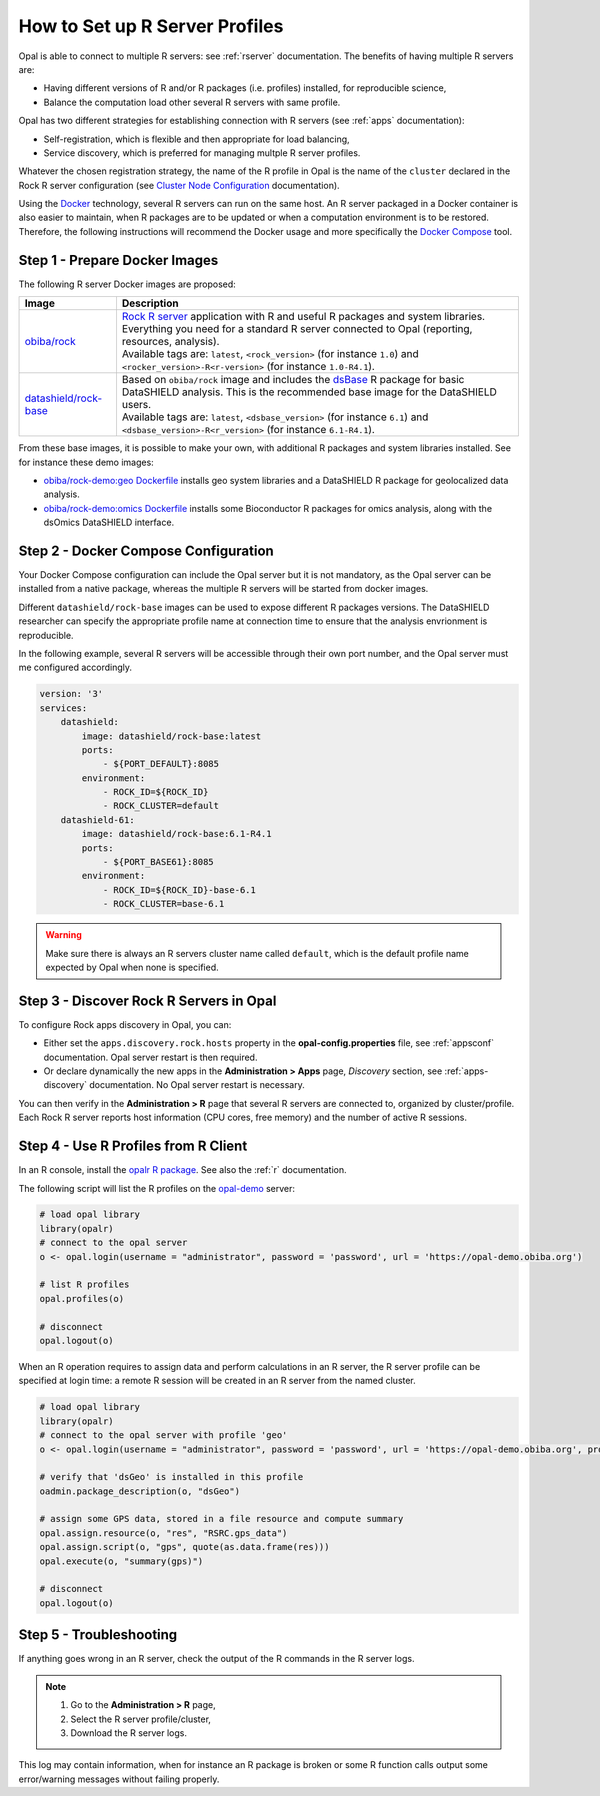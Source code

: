 .. _cb-r:

How to Set up R Server Profiles
===============================

Opal is able to connect to multiple R servers: see :ref:`rserver` documentation. The benefits of having multiple R servers are:

* Having different versions of R and/or R packages (i.e. profiles) installed, for reproducible science,
* Balance the computation load other several R servers with same profile.

Opal has two different strategies for establishing connection with R servers (see :ref:`apps` documentation):

* Self-registration, which is flexible and then appropriate for load balancing,
* Service discovery, which is preferred for managing multple R server profiles.

Whatever the chosen registration strategy, the name of the R profile in Opal is the name of the ``cluster`` declared in the Rock R server configuration (see `Cluster Node Configuration <https://rockdoc.obiba.org/en/latest/admin/configuration.html#cluster-node-configuration>`_ documentation).

Using the `Docker <https://www.docker.com/>`_ technology, several R servers can run on the same host. An R server packaged in a Docker container is also easier to maintain, when R packages are to be updated or when a computation environment is to be restored. Therefore, the following instructions will recommend the Docker usage and more specifically the `Docker Compose <https://docs.docker.com/compose/>`_ tool.

.. _prepare-docker-images:

Step 1 - Prepare Docker Images
------------------------------

The following R server Docker images are proposed:

.. list-table::
  :header-rows: 1

  * - Image
    - Description
  * - `obiba/rock <https://hub.docker.com/r/obiba/rock>`_
    - | `Rock R server <https://www.obiba.org/pages/products/rock/>`_ application with R and useful R packages and system libraries. Everything you need for a standard R server connected to Opal (reporting, resources, analysis).
      | Available tags are: ``latest``, ``<rock_version>`` (for instance ``1.0``) and ``<rocker_version>-R<r-version>`` (for instance ``1.0-R4.1``).
  * - `datashield/rock-base <https://hub.docker.com/r/datashield/rock-base>`_
    - | Based on ``obiba/rock`` image and includes the `dsBase <http://datashield.github.io/dsBase/>`_ R package for basic DataSHIELD analysis. This is the recommended base image for the DataSHIELD users.
      | Available tags are: ``latest``, ``<dsbase_version>`` (for instance ``6.1``) and ``<dsbase_version>-R<r_version>`` (for instance ``6.1-R4.1``).

From these base images, it is possible to make your own, with additional R packages and system libraries installed. See for instance these demo images:

* `obiba/rock-demo:geo Dockerfile <https://github.com/obiba/docker-rock-demo/blob/geo/Dockerfile>`_ installs geo system libraries and a DataSHIELD R package for geolocalized data analysis.
* `obiba/rock-demo:omics Dockerfile <https://github.com/obiba/docker-rock-demo/blob/omics/Dockerfile>`_ installs some Bioconductor R packages for omics analysis, along with the dsOmics DataSHIELD interface.

Step 2 - Docker Compose Configuration
-------------------------------------

Your Docker Compose configuration can include the Opal server but it is not mandatory, as the Opal server can be installed from a native package, whereas the multiple R servers will be started from docker images.

Different ``datashield/rock-base`` images can be used to expose different R packages versions. The DataSHIELD researcher can specify the appropriate profile name at connection time to ensure that the analysis envrionment is reproducible.

In the following example, several R servers will be accessible through their own port number, and the Opal server must me configured accordingly.

.. code-block:: yaml

  version: '3'
  services:
      datashield:
          image: datashield/rock-base:latest
          ports:
              - ${PORT_DEFAULT}:8085
          environment:
              - ROCK_ID=${ROCK_ID}
              - ROCK_CLUSTER=default
      datashield-61:
          image: datashield/rock-base:6.1-R4.1
          ports:
              - ${PORT_BASE61}:8085
          environment:
              - ROCK_ID=${ROCK_ID}-base-6.1
              - ROCK_CLUSTER=base-6.1

.. warning::

  Make sure there is always an R servers cluster name called ``default``, which is the default profile name expected by Opal when none is specified.

Step 3 - Discover Rock R Servers in Opal
----------------------------------------

To configure Rock apps discovery in Opal, you can:

* Either set the ``apps.discovery.rock.hosts`` property in the **opal-config.properties** file, see :ref:`appsconf` documentation. Opal server restart is then required.
* Or declare dynamically the new apps in the **Administration > Apps** page, *Discovery* section, see :ref:`apps-discovery` documentation. No Opal server restart is necessary.

You can then verify in the **Administration > R** page that several R servers are connected to, organized by cluster/profile. Each Rock R server reports host information (CPU cores, free memory) and the number of active R sessions.

Step 4 - Use R Profiles from R Client
-------------------------------------

In an R console, install the `opalr R package <https://www.obiba.org/opalr/>`_. See also the :ref:`r` documentation.

The following script will list the R profiles on the `opal-demo <https://opal-demo.obiba.org>`_ server:

.. code-block:: r

  # load opal library
  library(opalr)
  # connect to the opal server
  o <- opal.login(username = "administrator", password = 'password', url = 'https://opal-demo.obiba.org')

  # list R profiles
  opal.profiles(o)

  # disconnect
  opal.logout(o)

When an R operation requires to assign data and perform calculations in an R server, the R server profile can be specified at login time: a remote R session will be created in an R server from the named cluster.

.. code-block:: r

  # load opal library
  library(opalr)
  # connect to the opal server with profile 'geo'
  o <- opal.login(username = "administrator", password = 'password', url = 'https://opal-demo.obiba.org', profile = "geo")

  # verify that 'dsGeo' is installed in this profile
  oadmin.package_description(o, "dsGeo")

  # assign some GPS data, stored in a file resource and compute summary
  opal.assign.resource(o, "res", "RSRC.gps_data")
  opal.assign.script(o, "gps", quote(as.data.frame(res)))
  opal.execute(o, "summary(gps)")

  # disconnect
  opal.logout(o)

Step 5 - Troubleshooting
------------------------

If anything goes wrong in an R server, check the output of the R commands in the R server logs.

.. note::

  1. Go to the **Administration > R** page,
  2. Select the R server profile/cluster,
  3. Download the R server logs.

This log may contain information, when for instance an R package is broken or some R function calls output some error/warning messages without failing properly.
